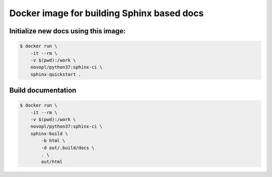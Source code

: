 ###########################################
Docker image for building Sphinx based docs
###########################################


Initialize new docs using this image:
=====================================

.. code-block:: bash

    $ docker run \
        -it --rm \
        -v $(pwd):/work \
        novopl/python37:sphinx-ci \
        sphinx-quickstart .


Build documentation
===================

.. code-block:: bash


    $ docker run \
        -it --rm \
        -v $(pwd):/work \
        novopl/python37:sphinx-ci \
        sphinx-build \
            -b html \
            -d out/.build/docs \
            . \
            out/html


